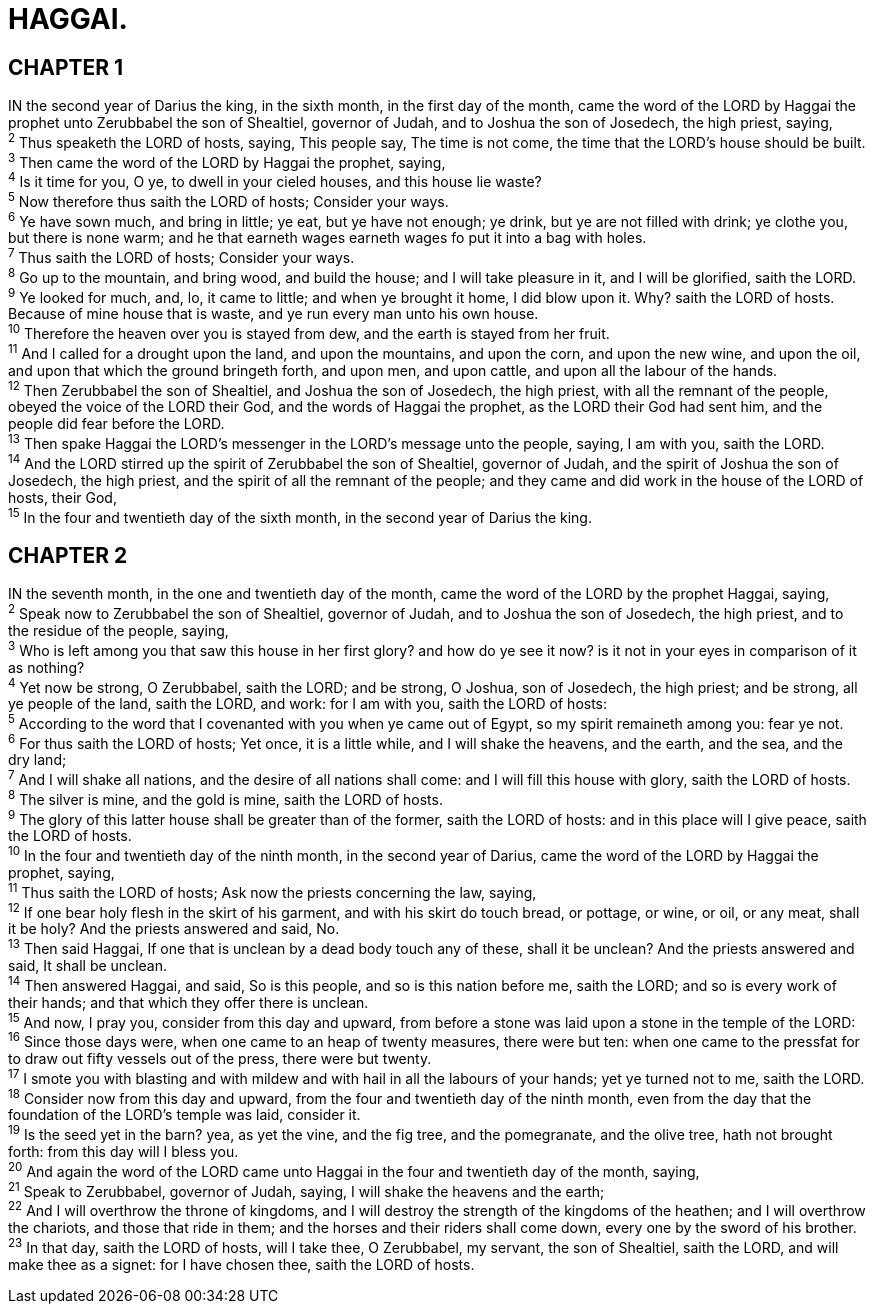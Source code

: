 = HAGGAI.
 
== CHAPTER 1

[%hardbreaks]
IN the second year of Darius the king, in the sixth month, in the first day of the month, came the word of the LORD by Haggai the prophet unto Zerubbabel the son of Shealtiel, governor of Judah, and to Joshua the son of Josedech, the high priest, saying,
^2^ Thus speaketh the LORD of hosts, saying, This people say, The time is not come, the time that the LORD’s house should be built.
^3^ Then came the word of the LORD by Haggai the prophet, saying,
^4^ Is it time for you, O ye, to dwell in your cieled houses, and this house lie waste?
^5^ Now therefore thus saith the LORD of hosts; Consider your ways.
^6^ Ye have sown much, and bring in little; ye eat, but ye have not enough; ye drink, but ye are not filled with drink; ye clothe you, but there is none warm; and he that earneth wages earneth wages fo put it into a bag with holes.
^7^ Thus saith the LORD of hosts; Consider your ways.
^8^ Go up to the mountain, and bring wood, and build the house; and I will take pleasure in it, and I will be glorified, saith the LORD.
^9^ Ye looked for much, and, lo, it came to little; and when ye brought it home, I did blow upon it. Why? saith the LORD of hosts. Because of mine house that is waste, and ye run every man unto his own house.
^10^ Therefore the heaven over you is stayed from dew, and the earth is stayed from her fruit.
^11^ And I called for a drought upon the land, and upon the mountains, and upon the corn, and upon the new wine, and upon the oil, and upon that which the ground bringeth forth, and upon men, and upon cattle, and upon all the labour of the hands.
^12^ Then Zerubbabel the son of Shealtiel, and Joshua the son of Josedech, the high priest, with all the remnant of the people, obeyed the voice of the LORD their God, and the words of Haggai the prophet, as the LORD their God had sent him, and the people did fear before the LORD.
^13^ Then spake Haggai the LORD’s messenger in the LORD’s message unto the people, saying, I am with you, saith the LORD.
^14^ And the LORD stirred up the spirit of Zerubbabel the son of Shealtiel, governor of Judah, and the spirit of Joshua the son of Josedech, the high priest, and the spirit of all the remnant of the people; and they came and did work in the house of the LORD of hosts, their God,
^15^ In the four and twentieth day of the sixth month, in the second year of Darius the king.
 
== CHAPTER 2

[%hardbreaks]
IN the seventh month, in the one and twentieth day of the month, came the word of the LORD by the prophet Haggai, saying,
^2^ Speak now to Zerubbabel the son of Shealtiel, governor of Judah, and to Joshua the son of Josedech, the high priest, and to the residue of the people, saying,
^3^ Who is left among you that saw this house in her first glory? and how do ye see it now? is it not in your eyes in comparison of it as nothing?
^4^ Yet now be strong, O Zerubbabel, saith the LORD; and be strong, O Joshua, son of Josedech, the high priest; and be strong, all ye people of the land, saith the LORD, and work: for I am with you, saith the LORD of hosts:
^5^ According to the word that I covenanted with you when ye came out of Egypt, so my spirit remaineth among you: fear ye not.
^6^ For thus saith the LORD of hosts; Yet once, it is a little while, and I will shake the heavens, and the earth, and the sea, and the dry land;
^7^ And I will shake all nations, and the desire of all nations shall come: and I will fill this house with glory, saith the LORD of hosts.
^8^ The silver is mine, and the gold is mine, saith the LORD of hosts.
^9^ The glory of this latter house shall be greater than of the former, saith the LORD of hosts: and in this place will I give peace, saith the LORD of hosts.
^10^ In the four and twentieth day of the ninth month, in the second year of Darius, came the word of the LORD by Haggai the prophet, saying,
^11^ Thus saith the LORD of hosts; Ask now the priests concerning the law, saying,
^12^ If one bear holy flesh in the skirt of his garment, and with his skirt do touch bread, or pottage, or wine, or oil, or any meat, shall it be holy? And the priests answered and said, No.
^13^ Then said Haggai, If one that is unclean by a dead body touch any of these, shall it be unclean? And the priests answered and said, It shall be unclean.
^14^ Then answered Haggai, and said, So is this people, and so is this nation before me, saith the LORD; and so is every work of their hands; and that which they offer there is unclean.
^15^ And now, I pray you, consider from this day and upward, from before a stone was laid upon a stone in the temple of the LORD:
^16^ Since those days were, when one came to an heap of twenty measures, there were but ten: when one came to the pressfat for to draw out fifty vessels out of the press, there were but twenty.
^17^ I smote you with blasting and with mildew and with hail in all the labours of your hands; yet ye turned not to me, saith the LORD.
^18^ Consider now from this day and upward, from the four and twentieth day of the ninth month, even from the day that the foundation of the LORD’s temple was laid, consider it.
^19^ Is the seed yet in the barn? yea, as yet the vine, and the fig tree, and the pomegranate, and the olive tree, hath not brought forth: from this day will I bless you.
^20^ And again the word of the LORD came unto Haggai in the four and twentieth day of the month, saying,
^21^ Speak to Zerubbabel, governor of Judah, saying, I will shake the heavens and the earth;
^22^ And I will overthrow the throne of kingdoms, and I will destroy the strength of the kingdoms of the heathen; and I will overthrow the chariots, and those that ride in them; and the horses and their riders shall come down, every one by the sword of his brother.
^23^ In that day, saith the LORD of hosts, will I take thee, O Zerubbabel, my servant, the son of Shealtiel, saith the LORD, and will make thee as a signet: for I have chosen thee, saith the LORD of hosts.
 
